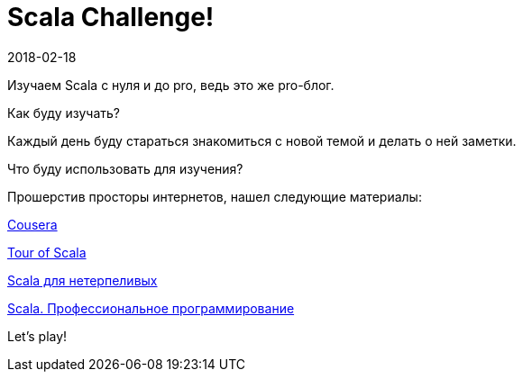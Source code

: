 = Scala Challenge!
2018-02-18
:jbake-type: post
:jbake-status: published
:jbake-tags: scala
:idprefix:

Изучаем Scala с нуля и до pro, ведь это же pro-блог.

Как буду изучать?

Каждый день буду стараться знакомиться с новой темой и делать о ней заметки.

Что буду использовать для изучения?

Прошерстив просторы интернетов, нашел следующие материалы:

https://www.coursera.org/learn/progfun1[Cousera]

https://docs.scala-lang.org/tour/tour-of-scala.html[Tour of Scala]

https://play.google.com/store/books/details?id=mR3RAAAAQBAJ[
Scala для нетерпеливых]

https://play.google.com/store/books/details?id=PU08DwAAQBAJ[Scala. Профессиональное программирование]

Let's play!
